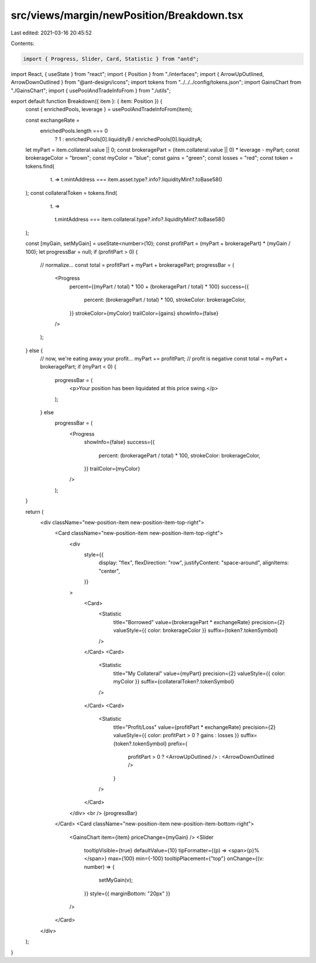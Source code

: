 src/views/margin/newPosition/Breakdown.tsx
==========================================

Last edited: 2021-03-16 20:45:52

Contents:

.. code-block:: tsx

    import { Progress, Slider, Card, Statistic } from "antd";
import React, { useState } from "react";
import { Position } from "./interfaces";
import { ArrowUpOutlined, ArrowDownOutlined } from "@ant-design/icons";
import tokens from "../../../config/tokens.json";
import GainsChart from "./GainsChart";
import { usePoolAndTradeInfoFrom } from "./utils";

export default function Breakdown({ item }: { item: Position }) {
  const { enrichedPools, leverage } = usePoolAndTradeInfoFrom(item);

  const exchangeRate =
    enrichedPools.length === 0
      ? 1
      : enrichedPools[0].liquidityB / enrichedPools[0].liquidityA;

  let myPart = item.collateral.value || 0;
  const brokeragePart = (item.collateral.value || 0) * leverage - myPart;
  const brokerageColor = "brown";
  const myColor = "blue";
  const gains = "green";
  const losses = "red";
  const token = tokens.find(
    (t) => t.mintAddress === item.asset.type?.info?.liquidityMint?.toBase58()
  );
  const collateralToken = tokens.find(
    (t) =>
      t.mintAddress === item.collateral.type?.info?.liquidityMint?.toBase58()
  );

  const [myGain, setMyGain] = useState<number>(10);
  const profitPart = (myPart + brokeragePart) * (myGain / 100);
  let progressBar = null;
  if (profitPart > 0) {
    // normalize...
    const total = profitPart + myPart + brokeragePart;
    progressBar = (
      <Progress
        percent={(myPart / total) * 100 + (brokeragePart / total) * 100}
        success={{
          percent: (brokeragePart / total) * 100,
          strokeColor: brokerageColor,
        }}
        strokeColor={myColor}
        trailColor={gains}
        showInfo={false}
      />
    );
  } else {
    // now, we're eating away your profit...
    myPart += profitPart; // profit is negative
    const total = myPart + brokeragePart;
    if (myPart < 0) {
      progressBar = (
        <p>Your position has been liquidated at this price swing.</p>
      );
    } else
      progressBar = (
        <Progress
          showInfo={false}
          success={{
            percent: (brokeragePart / total) * 100,
            strokeColor: brokerageColor,
          }}
          trailColor={myColor}
        />
      );
  }

  return (
    <div className="new-position-item new-position-item-top-right">
      <Card className="new-position-item new-position-item-top-right">
        <div
          style={{
            display: "flex",
            flexDirection: "row",
            justifyContent: "space-around",
            alignItems: "center",
          }}
        >
          <Card>
            <Statistic
              title="Borrowed"
              value={brokeragePart * exchangeRate}
              precision={2}
              valueStyle={{ color: brokerageColor }}
              suffix={token?.tokenSymbol}
            />
          </Card>
          <Card>
            <Statistic
              title="My Collateral"
              value={myPart}
              precision={2}
              valueStyle={{ color: myColor }}
              suffix={collateralToken?.tokenSymbol}
            />
          </Card>
          <Card>
            <Statistic
              title="Profit/Loss"
              value={profitPart * exchangeRate}
              precision={2}
              valueStyle={{ color: profitPart > 0 ? gains : losses }}
              suffix={token?.tokenSymbol}
              prefix={
                profitPart > 0 ? <ArrowUpOutlined /> : <ArrowDownOutlined />
              }
            />
          </Card>
        </div>
        <br />
        {progressBar}
      </Card>
      <Card className="new-position-item new-position-item-bottom-right">
        <GainsChart item={item} priceChange={myGain} />
        <Slider
          tooltipVisible={true}
          defaultValue={10}
          tipFormatter={(p) => <span>{p}%</span>}
          max={100}
          min={-100}
          tooltipPlacement={"top"}
          onChange={(v: number) => {
            setMyGain(v);
          }}
          style={{ marginBottom: "20px" }}
        />
      </Card>
    </div>
  );
}


